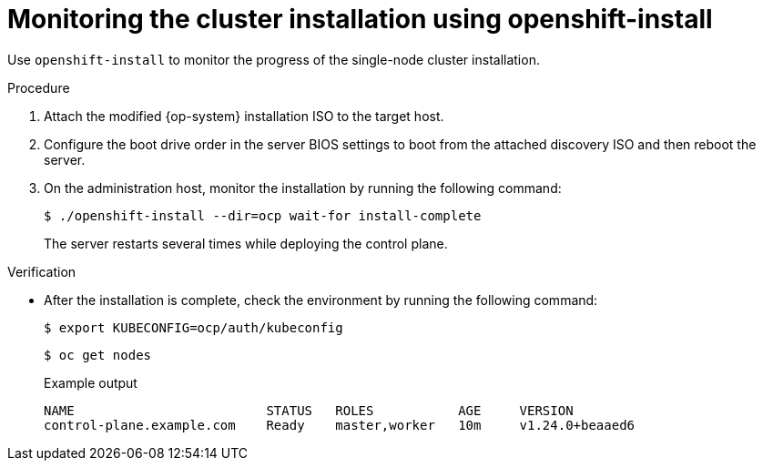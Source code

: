 // This is included in the following assemblies:
//
// installing_sno/install-sno-installing-sno.adoc

:_mod-docs-content-type: PROCEDURE
[id="install-sno-monitoring-the-installation-manually_{context}"]
= Monitoring the cluster installation using openshift-install

Use `openshift-install` to monitor the progress of the single-node cluster installation.

.Procedure

. Attach the modified {op-system} installation ISO to the target host.

. Configure the boot drive order in the server BIOS settings to boot from the attached discovery ISO and then reboot the server.

. On the administration host, monitor the installation by running the following command:
+
[source,terminal]
----
$ ./openshift-install --dir=ocp wait-for install-complete
----
+
The server restarts several times while deploying the control plane.

.Verification

* After the installation is complete, check the environment by running the following command:
+
[source,terminal]
----
$ export KUBECONFIG=ocp/auth/kubeconfig
----
+
[source,terminal]
----
$ oc get nodes
----
+
.Example output
[source,terminal]
----
NAME                         STATUS   ROLES           AGE     VERSION
control-plane.example.com    Ready    master,worker   10m     v1.24.0+beaaed6
----
